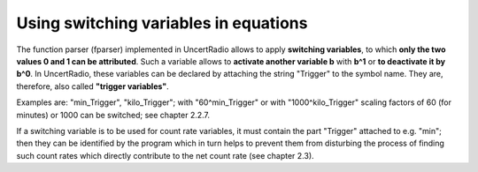 Using switching variables in equations
~~~~~~~~~~~~~~~~~~~~~~~~~~~~~~~~~~~~~~

The function parser (fparser) implemented in UncertRadio allows to apply
**switching variables**, to which **only the two values 0 and 1 can be
attributed**. Such a variable allows to **activate another variable b**
with **b^1** or **to deactivate it by b^0**. In UncertRadio, these
variables can be declared by attaching the string "Trigger" to the
symbol name. They are, therefore, also called **"trigger variables"**.

Examples are: "min_Trigger", "kilo_Trigger"; with "60^min_Trigger" or
with "1000^kilo_Trigger" scaling factors of 60 (for minutes) or 1000 can
be switched; see chapter 2.2.7.

If a switching variable is to be used
for count rate variables, it must contain the part "Trigger" attached
to e.g. "min"; then they can be identified by the program which in turn
helps to prevent them from disturbing the process of finding such count
rates which directly contribute to the net count rate (see chapter 2.3).